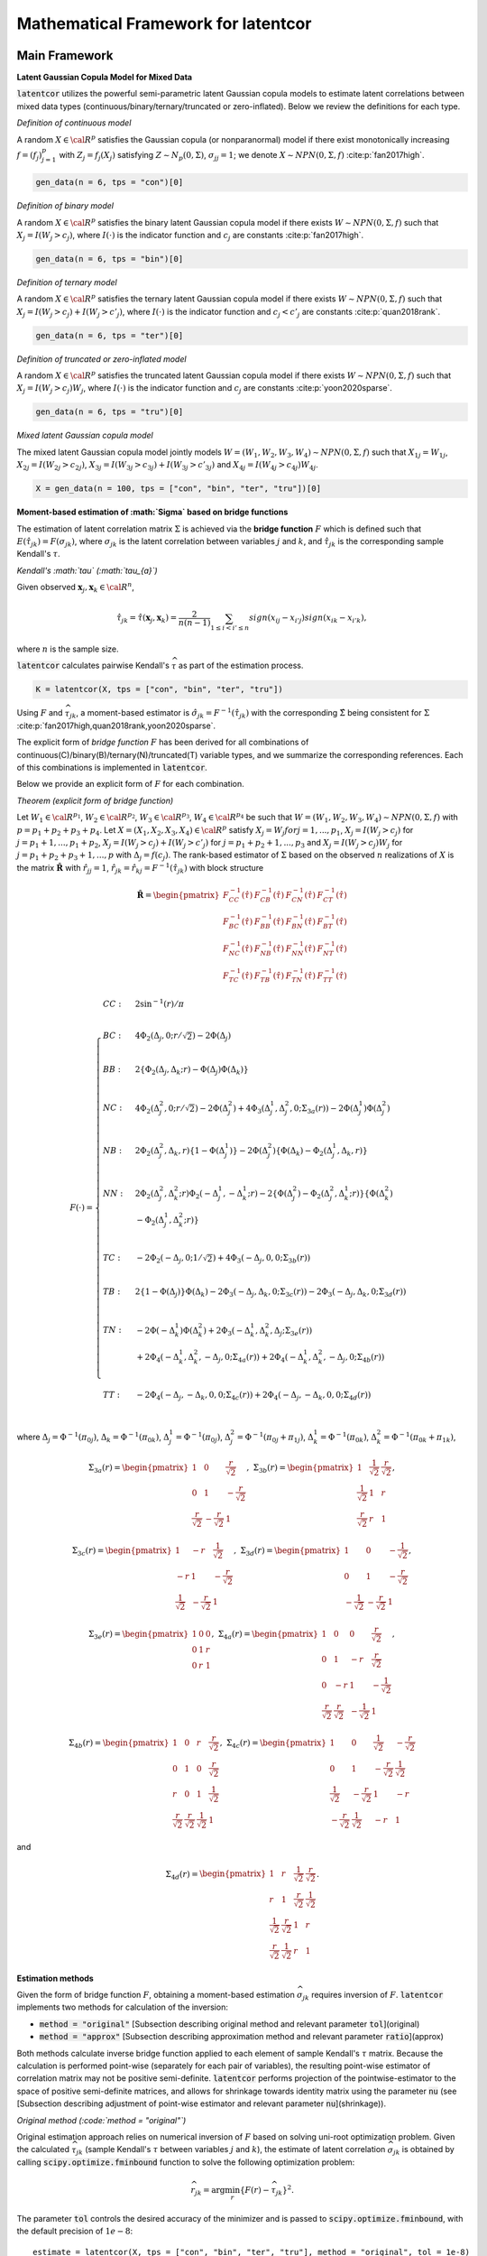 
Mathematical Framework for latentcor
====================================

Main Framework
--------------

**Latent Gaussian Copula Model for Mixed Data**

:code:`latentcor` utilizes the powerful semi-parametric latent Gaussian copula models to estimate latent correlations between mixed data types (continuous/binary/ternary/truncated or zero-inflated). Below we review the definitions for each type.

*Definition of continuous model*

A random :math:`X\in\cal{R}^{p}` satisfies the Gaussian copula (or nonparanormal) model if there exist monotonically increasing :math:`f=(f_{j})_{j=1}^{p}` with :math:`Z_{j}=f_{j}(X_{j})` satisfying :math:`Z\sim N_{p}(0, \Sigma)`, :math:`\sigma_{jj}=1`; we denote :math:`X\sim NPN(0, \Sigma, f)` :cite:p:`fan2017high`.

.. code::

    gen_data(n = 6, tps = "con")[0]


*Definition of binary model*

A random :math:`X\in\cal{R}^{p}` satisfies the binary latent Gaussian copula model if there exists :math:`W\sim NPN(0, \Sigma, f)` such that :math:`X_{j}=I(W_{j}>c_{j})`, where :math:`I(\cdot)` is the indicator function and :math:`c_{j}` are constants :cite:p:`fan2017high`.

.. code::

    gen_data(n = 6, tps = "bin")[0]


*Definition of ternary model*

A random :math:`X\in\cal{R}^{p}` satisfies the ternary latent Gaussian copula model if there exists :math:`W\sim NPN(0, \Sigma, f)` such that :math:`X_{j}=I(W_{j}>c_{j})+I(W_{j}>c'_{j})`, where :math:`I(\cdot)` is the indicator function and :math:`c_{j}<c'_{j}` are constants :cite:p:`quan2018rank`.

.. code::

    gen_data(n = 6, tps = "ter")[0]

*Definition of truncated or zero-inflated model*

A random :math:`X\in\cal{R}^{p}` satisfies the truncated latent Gaussian copula model if there exists :math:`W\sim NPN(0, \Sigma, f)` such that :math:`X_{j}=I(W_{j}>c_{j})W_{j}`, where :math:`I(\cdot)` is the indicator function and :math:`c_{j}` are constants :cite:p:`yoon2020sparse`.

.. code::

    gen_data(n = 6, tps = "tru")[0]

*Mixed latent Gaussian copula model*

The mixed latent Gaussian copula model jointly models :math:`W=(W_{1}, W_{2}, W_{3}, W_{4})\sim NPN(0, \Sigma, f)` such that :math:`X_{1j}=W_{1j}`, :math:`X_{2j}=I(W_{2j}>c_{2j})`, :math:`X_{3j}=I(W_{3j}>c_{3j})+I(W_{3j}>c'_{3j})` and :math:`X_{4j}=I(W_{4j}>c_{4j})W_{4j}`.

.. code::

    X = gen_data(n = 100, tps = ["con", "bin", "ter", "tru"])[0]


**Moment-based estimation of :math:`\Sigma` based on bridge functions**

The estimation of latent correlation matrix :math:`\Sigma` is achieved via the **bridge function** :math:`F$` which is defined such that :math:`E(\hat{\tau}_{jk})=F(\sigma_{jk})`, where :math:`\sigma_{jk}` is the latent correlation between variables :math:`j` and :math:`k`, and :math:`\hat{\tau}_{jk}` is the corresponding sample Kendall's :math:`\tau`. 


*Kendall's :math:`\tau` (:math:`\tau_{a}`)*

Given observed :math:`\mathbf{x}_{j}, \mathbf{x}_{k}\in\cal{R}^{n}`,

.. math::

    \hat{\tau}_{jk}=\hat{\tau}(\mathbf{x}_{j}, \mathbf{x}_{k})=\frac{2}{n(n-1)}\sum_{1\le i<i'\le n}sign(x_{ij}-x_{i'j})sign(x_{ik}-x_{i'k}),

where :math:`n` is the sample size.

:code:`latentcor` calculates pairwise Kendall's :math:`\widehat \tau` as part of the estimation process.

.. code::

    K = latentcor(X, tps = ["con", "bin", "ter", "tru"])

Using :math:`F` and :math:`\widehat \tau_{jk}`, a moment-based estimator is :math:`\hat{\sigma}_{jk}=F^{-1}(\hat{\tau}_{jk})` with the corresponding :math:`\hat{\Sigma}` being consistent for :math:`\Sigma` :cite:p:`fan2017high,quan2018rank,yoon2020sparse`. 


The explicit form of *bridge function* :math:`F` has been derived for all combinations of continuous(C)/binary(B)/ternary(N)/truncated(T) variable types, and we summarize the corresponding references. Each of this combinations is implemented in :code:`latentcor`.


Below we provide an explicit form of :math:`F` for each combination.

*Theorem (explicit form of bridge function)*

Let :math:`W_{1}\in\cal{R}^{p_{1}}`, :math:`W_{2}\in\cal{R}^{p_{2}}`, :math:`W_{3}\in\cal{R}^{p_{3}}`, :math:`W_{4}\in\cal{R}^{p_{4}}` be such that :math:`W=(W_{1}, W_{2}, W_{3}, W_{4})\sim NPN(0, \Sigma, f)` with :math:`p=p_{1}+p_{2}+p_{3}+p_{4}`. Let :math:`X=(X_{1}, X_{2}, X_{3}, X_{4})\in\cal{R}^{p}` satisfy :math:`X_{j}=W_{j}$ for $j=1,...,p_{1}`, :math:`X_{j}=I(W_{j}>c_{j})` for :math:`j=p_{1}+1, ..., p_{1}+p_{2}`, :math:`X_{j}=I(W_{j}>c_{j})+I(W_{j}>c'_{j})` for :math:`j=p_{1}+p_{2}+1, ..., p_{3}` and :math:`X_{j}=I(W_{j}>c_{j})W_{j}` for :math:`j=p_{1}+p_{2}+p_{3}+1, ..., p` with :math:`\Delta_{j}=f(c_{j})`. The rank-based estimator of :math:`\Sigma` based on the observed :math:`n` realizations of :math:`X` is the matrix :math:`\mathbf{\hat{R}}` with :math:`\hat{r}_{jj}=1`, :math:`\hat{r}_{jk}=\hat{r}_{kj}=F^{-1}(\hat{\tau}_{jk})` with block structure

.. math::

    \mathbf{\hat{R}}=\begin{pmatrix}
    F_{CC}^{-1}(\hat{\tau}) & F_{CB}^{-1}(\hat{\tau}) & F_{CN}^{-1}(\hat{\tau}) & F_{CT}^{-1}(\hat{\tau})\\
    F_{BC}^{-1}(\hat{\tau}) & F_{BB}^{-1}(\hat{\tau}) & F_{BN}^{-1}(\hat{\tau}) & F_{BT}^{-1}(\hat{\tau})\\
    F_{NC}^{-1}(\hat{\tau}) & F_{NB}^{-1}(\hat{\tau}) & F_{NN}^{-1}(\hat{\tau}) & F_{NT}^{-1}(\hat{\tau})\\
    F_{TC}^{-1}(\hat{\tau}) & F_{TB}^{-1}(\hat{\tau}) & F_{TN}^{-1}(\hat{\tau}) & F_{TT}^{-1}(\hat{\tau})
    \end{pmatrix}

.. math::
    
    F(\cdot)=\begin{cases}
    CC: & 2\sin^{-1}(r)/\pi \\
    \\
    BC: & 4\Phi_{2}(\Delta_{j},0;r/\sqrt{2})-2\Phi(\Delta_{j}) \\
    \\
    BB: & 2\{\Phi_{2}(\Delta_{j},\Delta_{k};r)-\Phi(\Delta_{j})\Phi(\Delta_{k})\}  \\
    \\
    NC: & 4\Phi_{2}(\Delta_{j}^{2},0;r/\sqrt{2})-2\Phi(\Delta_{j}^{2})+4\Phi_{3}(\Delta_{j}^{1},\Delta_{j}^{2},0;\Sigma_{3a}(r))-2\Phi(\Delta_{j}^{1})\Phi(\Delta_{j}^{2})\\
    \\
    NB: & 2\Phi_{2}(\Delta_{j}^{2},\Delta_{k},r)\{1-\Phi(\Delta_{j}^{1})\}-2\Phi(\Delta_{j}^{2})\{\Phi(\Delta_{k})-\Phi_{2}(\Delta_{j}^{1},\Delta_{k},r)\} \\
    \\
    NN: & 2\Phi_{2}(\Delta_{j}^{2},\Delta_{k}^{2};r)\Phi_{2}(-\Delta_{j}^{1},-\Delta_{k}^{1};r)-2\{\Phi(\Delta_{j}^{2})-\Phi_{2}(\Delta_{j}^{2},\Delta_{k}^{1};r)\}\{\Phi(\Delta_{k}^{2})\\
    & -\Phi_{2}(\Delta_{j}^{1},\Delta_{k}^{2};r)\} \\
    \\
    TC: & -2\Phi_{2}(-\Delta_{j},0;1/\sqrt{2})+4\Phi_{3}(-\Delta_{j},0,0;\Sigma_{3b}(r)) \\
    \\
    TB: & 2\{1-\Phi(\Delta_{j})\}\Phi(\Delta_{k})-2\Phi_{3}(-\Delta_{j},\Delta_{k},0;\Sigma_{3c}(r))-2\Phi_{3}(-\Delta_{j},\Delta_{k},0;\Sigma_{3d}(r))  \\
    \\
    TN: & -2\Phi(-\Delta_{k}^{1})\Phi(\Delta_{k}^{2}) + 2\Phi_{3}(-\Delta_{k}^{1},\Delta_{k}^{2},\Delta_{j};\Sigma_{3e}(r)) \\
    & +2\Phi_{4}(-\Delta_{k}^{1},\Delta_{k}^{2},-\Delta_{j},0;\Sigma_{4a}(r))+2\Phi_{4}(-\Delta_{k}^{1},\Delta_{k}^{2},-\Delta_{j},0;\Sigma_{4b}(r)) \\
    \\
    TT: & -2\Phi_{4}(-\Delta_{j},-\Delta_{k},0,0;\Sigma_{4c}(r))+2\Phi_{4}(-\Delta_{j},-\Delta_{k},0,0;\Sigma_{4d}(r)) \\
    \end{cases}


where :math:`\Delta_{j}=\Phi^{-1}(\pi_{0j})`, :math:`\Delta_{k}=\Phi^{-1}(\pi_{0k})`, :math:`\Delta_{j}^{1}=\Phi^{-1}(\pi_{0j})`, :math:`\Delta_{j}^{2}=\Phi^{-1}(\pi_{0j}+\pi_{1j})`, :math:`\Delta_{k}^{1}=\Phi^{-1}(\pi_{0k})`, :math:`\Delta_{k}^{2}=\Phi^{-1}(\pi_{0k}+\pi_{1k})`,

.. math::

    \Sigma_{3a}(r)=
    \begin{pmatrix}
    1 & 0 & \frac{r}{\sqrt{2}} \\
    0 & 1 & -\frac{r}{\sqrt{2}} \\
    \frac{r}{\sqrt{2}} & -\frac{r}{\sqrt{2}} & 1
    \end{pmatrix}, \;\;\;
    \Sigma_{3b}(r)=
    \begin{pmatrix}
    1 & \frac{1}{\sqrt{2}} & \frac{r}{\sqrt{2}}\\
    \frac{1}{\sqrt{2}} & 1 & r \\
    \frac{r}{\sqrt{2}} & r & 1
    \end{pmatrix},

.. math::

    \Sigma_{3c}(r)=
    \begin{pmatrix}
    1 & -r & \frac{1}{\sqrt{2}} \\
    -r & 1 & -\frac{r}{\sqrt{2}} \\
    \frac{1}{\sqrt{2}} & -\frac{r}{\sqrt{2}} & 1
    \end{pmatrix}, \;\;\;
    \Sigma_{3d}(r)=
    \begin{pmatrix}
    1 & 0 & -\frac{1}{\sqrt{2}} \\
    0 & 1 & -\frac{r}{\sqrt{2}} \\
    -\frac{1}{\sqrt{2}} & -\frac{r}{\sqrt{2}} & 1
    \end{pmatrix},

.. math::

    \Sigma_{3e}(r)=
    \begin{pmatrix}
    1 & 0 & 0 \\
    0 & 1 & r \\
    0 & r & 1
    \end{pmatrix},  \;\;\;
    \Sigma_{4a}(r)=
    \begin{pmatrix}
    1 & 0 & 0 & \frac{r}{\sqrt{2}} \\
    0 & 1 & -r & \frac{r}{\sqrt{2}} \\
    0 & -r & 1 & -\frac{1}{\sqrt{2}} \\
    \frac{r}{\sqrt{2}} & \frac{r}{\sqrt{2}} & -\frac{1}{\sqrt{2}} & 1
    \end{pmatrix},

.. math::

    \Sigma_{4b}(r)=
    \begin{pmatrix}
    1 & 0 & r & \frac{r}{\sqrt{2}} \\
    0 & 1 & 0 & \frac{r}{\sqrt{2}} \\
    r & 0 & 1 & \frac{1}{\sqrt{2}} \\
    \frac{r}{\sqrt{2}} & \frac{r}{\sqrt{2}} & \frac{1}{\sqrt{2}} & 1
    \end{pmatrix}, \;\;\;
    \Sigma_{4c}(r)=
    \begin{pmatrix}
    1 & 0 & \frac{1}{\sqrt{2}} & -\frac{r}{\sqrt{2}} \\
    0 & 1 & -\frac{r}{\sqrt{2}} & \frac{1}{\sqrt{2}} \\
    \frac{1}{\sqrt{2}} & -\frac{r}{\sqrt{2}} & 1 & -r \\
    -\frac{r}{\sqrt{2}} & \frac{1}{\sqrt{2}} & -r & 1
    \end{pmatrix}

and

.. math::

    \Sigma_{4d}(r)=
    \begin{pmatrix}
    1 & r & \frac{1}{\sqrt{2}} & \frac{r}{\sqrt{2}} \\
    r & 1 & \frac{r}{\sqrt{2}} & \frac{1}{\sqrt{2}} \\
    \frac{1}{\sqrt{2}} & \frac{r}{\sqrt{2}} & 1 & r \\
    \frac{r}{\sqrt{2}} & \frac{1}{\sqrt{2}} & r & 1
    \end{pmatrix}.


**Estimation methods**

Given the form of bridge function :math:`F`, obtaining a moment-based estimation :math:`\widehat \sigma_{jk}` requires inversion of :math:`F`. :code:`latentcor` implements two methods for calculation of the inversion:

* :code:`method = "original"` [Subsection describing original method and relevant parameter :code:`tol`](original)
* :code:`method = "approx"` [Subsection describing approximation method and relevant parameter :code:`ratio`](approx)
  
Both methods calculate inverse bridge function applied to each element of sample Kendall's :math:`\tau` matrix. Because the calculation is performed point-wise (separately for each pair of variables), the resulting point-wise estimator of correlation matrix may not be positive semi-definite. :code:`latentcor` performs projection of the pointwise-estimator to the space of positive semi-definite matrices, and allows for shrinkage towards identity matrix using the parameter :code:`nu` (see [Subsection describing adjustment of point-wise estimator and relevant parameter :code:`nu`](shrinkage)).

*Original method (:code:`method = "original"`)*

Original estimation approach relies on numerical inversion of :math:`F` based on solving uni-root optimization problem. Given the calculated :math:`\widehat \tau_{jk}` (sample Kendall's :math:`\tau` between variables :math:`j` and :math:`k`), the estimate of latent correlation :math:`\widehat \sigma_{jk}` is obtained by calling :code:`scipy.optimize.fminbound` function to solve the following optimization problem:

.. math::

    \widehat r_{jk} = \arg\min_{r} \{F(r) - \widehat \tau_{jk}\}^2.

The parameter :code:`tol` controls the desired accuracy of the minimizer and is passed to :code:`scipy.optimize.fminbound`, with the default precision of :math:`1e-8`::

    estimate = latentcor(X, tps = ["con", "bin", "ter", "tru"], method = "original", tol = 1e-8)

*Algorithm for Original method*

*Input*: :math:`F(r)=F(r, \mathbf{\Delta})` - bridge function based on the type of variables :math:`j`, :math:`k`

* *Step 1*. Calculate :math:`\hat{\tau}_{jk}` using :math:`(1)`.

.. code::
   
      estimate[3]
   
* *Step 2*. For binary/truncated variable :math:`j`, set :math:`\hat{\mathbf{\Delta}}_{j}=\hat{\Delta}_{j}=\Phi^{-1}(\pi_{0j})` with :math:`\pi_{0j}=\sum_{i=1}^{n}\frac{I(x_{ij}=0)}{n}`. For ternary variable :math:`j`, set :math:`\hat{\mathbf{\Delta}}_{j}=(\hat{\Delta}_{j}^{1}, \hat{\Delta}_{j}^{2})` where :math:`\hat{\Delta}_{j}^{1}=\Phi^{-1}(\pi_{0j})` and :math:`\hat{\Delta}_{j}^{2}=\Phi^{-1}(\pi_{0j}+\pi_{1j})` with :math:`\pi_{0j}=\sum_{i=1}^{n}\frac{I(x_{ij}=0)}{n}` and :math:`\pi_{1j}=\sum_{i=1}^{n}\frac{I(x_{ij}=1)}{n}`.

.. code::
   
      estimate[4]
   
* *Step 3* Compute :math:`F^{-1}(\hat{\tau}_{jk})` as :math:`\hat{r}_{jk}=argmin\{F(r)-\hat{\tau}_{jk}\}^{2}` solved via :code:`scipy.optimize.fminbound` function with accuracy :code:`tol`.

.. code::

      estimate[1]


*Approximation method (:code:`method = "approx"`)*

A faster approximation method is based on multi-linear interpolation of pre-computed inverse bridge function on a fixed grid of points [@yoon2021fast]. This is possible as the inverse bridge function is an analytic function of at most :math:`5` parameters:

* Kendall's :math:`\tau`
* Proportion of zeros in the :math:`1st` variable 
* (Possibly) proportion of zeros and ones in the :math:`1st` variable
* (Possibly) proportion of zeros in the :math:`2nd` variable
* (Possibly) proportion of zeros and ones in the :math:`2nd` variable


In short, d-dimensional multi-linear interpolation uses a weighted average of :math:`2^{d}` neighbors to approximate the function values at the points within the d-dimensional cube of the neighbors, and to perform interpolation, :code:`latentcor` takes advantage of the *Python* package :code:`scipy.interpolate.RegularGridInterpolator`. This approximation method has been first described in [@yoon2021fast] for continuous/binary/truncated cases. In :code:`latentcor`, we additionally implement ternary case, and optimize the choice of grid as well as interpolation boundary for faster computations with smaller memory footprint.

.. code::

    estimate = latentcor(X, tps = ["con", "bin", "ter", "tru"], method = "approx")

*Algorithm for Approximation method*

*Input*: Let :math:`\check{g}=h(g)`, pre-computed values :math:`F^{-1}(h^{-1}(\check{g}))` on a fixed grid :math:`\check{g}\in\check{\cal{G}}` based on the type of variables :math:`j` and :math:`k`. For binary/continuous case, :math:`\check{g}=(\check{\tau}_{jk}, \check{\Delta}_{j})`; for binary/binary case, :math:`\check{g}=(\check{\tau}_{jk}, \check{\Delta}_{j}, \check{\Delta}_{k})`; for truncated/continuous case, :math:`\check{g}=(\check{\tau}_{jk}, \check{\Delta}_{j})`; for truncated/truncated case, :math:`\check{g}=(\check{\tau}_{jk}, \check{\Delta}_{j}, \check{\Delta}_{k})`; for ternary/continuous case, :math:`\check{g}=(\check{\tau}_{jk}, \check{\Delta}_{j}^{1}, \check{\Delta}_{j}^{2})`; for ternary/binary case, :math:`\check{g}=(\check{\tau}_{jk}, \check{\Delta}_{j}^{1}, \check{\Delta}_{j}^{2}, \check{\Delta}_{k})`; for ternary/truncated case, :math:`\check{g}=(\check{\tau}_{jk}, \check{\Delta}_{j}^{1}, \check{\Delta}_{j}^{2}, \check{\Delta}_{k})`; for ternay/ternary case, :math:`\check{g}=(\check{\tau}_{jk}, \check{\Delta}_{j}^{1}, \check{\Delta}_{j}^{2}, \check{\Delta}_{k}^{1}, \check{\Delta}_{k}^{2})`.

* *Step 1* and *Step 2* same as Original method.
  
* *Step 3*. If :math:`|\hat{\tau}_{jk}|\le \mbox{ratio}\times \bar{\tau}_{jk}(\cdot)`, apply interpolation; otherwise apply Original method.

To avoid interpolation in areas with high approximation errors close to the boundary, we use hybrid scheme in *Step 3*. The parameter :code:`ratio` controls the size of the region where the interpolation is performed (:code:`ratio = 0` means no interpolation, :code:`ratio = 1` means interpolation is always performed). For the derivation of approximate bound for BC, BB, TC, TB, TT cases see @yoon2021fast. The derivation of approximate bound for NC, NB, NN, NT case is in the Appendix.

.. math::

    \bar{\tau}_{jk}(\cdot)=
    \begin{cases}
    2\pi_{0j}(1-\pi_{0j})  &   for \; BC \; case\\
    2\min(\pi_{0j},\pi_{0k})\{1-\max(\pi_{0j}, \pi_{0k})\}  &   for \; BB \; case\\
    2\{\pi_{0j}(1-\pi_{0j})+\pi_{1j}(1-\pi_{0j}-\pi_{1j})\}  &   for \; NC \; case\\
    2\min(\pi_{0j}(1-\pi_{0j})+\pi_{1j}(1-\pi_{0j}-\pi_{1j}),\pi_{0k}(1-\pi_{0k}))  &   for \; NB \; case\\
    2\min(\pi_{0j}(1-\pi_{0j})+\pi_{1j}(1-\pi_{0j}-\pi_{1j}), \\
    \;\;\;\;\;\;\;\;\;\;\pi_{0k}(1-\pi_{0k})+\pi_{1k}(1-\pi_{0k}-\pi_{1k}))  &   for \; NN \; case\\
    1-(\pi_{0j})^{2}  &   for \; TC \; case\\
    2\max(\pi_{0k},1-\pi_{0k})\{1-\max(\pi_{0k},1-\pi_{0k},\pi_{0j})\}  &   for \; TB \; case\\
    1-\{\max(\pi_{0j},\pi_{0k},\pi_{1k},1-\pi_{0k}-\pi_{1k})\}^{2}  &   for \; TN \; case\\
    1-\{\max(\pi_{0j},\pi_{0k})\}^{2}  &   for \; TT \; case\\
    \end{cases}

By default, :code:`latentcor` uses :code:`ratio = 0.9` as this value was recommended in @yoon2021fast having a good balance of accuracy and computational speed. This value, however, can be modified by the user

.. code::

    latentcor(X, tps = ["con", "bin", "ter", "tru"], method = "approx", ratio = 0.99)[0]
    latentcor(X, tps = ["con", "bin", "ter", "tru"], method = "approx", ratio = 0.4)[0]
    latentcor(X, tps = ["con", "bin", "ter", "tru"], method = "original")[0]

The lower is the :code:`ratio`, the closer is the approximation method to original method (with :code:`ratio = 0` being equivalent to :code:`method = "original"`), but also the higher is the cost of computations.

*Rescaled Grid for Interpolation*

Since :math:`|\hat{\tau}|\le \bar{\tau}`, the grid does not need to cover the whole domain :math:`\tau\in[-1, 1]`. To optimize memory associated with storing the grid, we rescale :math:`\tau` as follows:
:math:`\check{\tau}_{jk}=\tau_{jk}/\bar{\tau}_{jk}\in[-1, 1]`, where :math:`\bar{\tau}_{jk}` is as defined above. 

In addition, for ternary variable :math:`j`, it always holds that :math:`\Delta_{j}^{2}>\Delta_{j}^{1}` since :math:`\Delta_{j}^{1}=\Phi^{-1}(\pi_{0j})` and :math:`\Delta_{j}^{2}=\Phi^{-1}(\pi_{0j}+\pi_{1j})`. Thus, the grid should not cover the the area corresponding to :math:`\Delta_{j}^{2}\ge\Delta_{j}^{1}`. We thus rescale as follows: :math:`\check{\Delta}_{j}^{1}=\Delta_{j}^{1}/\Delta_{j}^{2}\in[0, 1]`; :math:`\check{\Delta}_{j}^{2}=\Delta_{j}^{2}\in[0, 1]`.

*Speed Comparison*

To illustrate the speed improvement by :code:`method = "approx"`, we plot the run time scaling behavior of :code:`method = "approx"` and :code:`method = "original"` (setting :code:`tps` for :code:`gen_data` by replicating :code:`["con", "bin", "ter", "tru"]` multiple times) with increasing dimensions :code:`p = [20, 40, 100, 200, 400]` at sample size :code:`n = 100` using simulation data. Figure below summarizes the observed scaling in a log-log plot. For both methods we observe the expected :code:`O(p^2)` scaling behavior with dimension p, i.e., a linear scaling in the log-log plot. However, :code:`method = "approx"` is at least one order of magnitude faster than :code:`method = "original"` independent of the dimension of the problem.

**Adjustment of pointwise-estimator for positive-definiteness**

Since the estimation is performed point-wise, the resulting matrix of estimated latent correlations is not guaranteed to be positive semi-definite. For example, this could be expected when the sample size is small (and so the estimation error for each pairwise correlation is larger).

.. code::

    X = gen_data(n = 6, tps = ["con", "bin", "ter", "tru"])[0]
    out = latentcor(X, tps = ["con", "bin", "ter", "tru"])[1]

:code:`latentcor` automatically corrects the pointwise estimator to be positive definite by making two adjustments. First, if :code:`Rpointwise` has smallest eigenvalue less than zero, the :code:`latentcor` projects this matrix to the nearest positive semi-definite matrix. The user is notified of this adjustment through the message (supressed in previous code chunk), e.g.

.. code::

    out = latentcor(X, tps = ["con", "bin", "ter", "tru"])[1]

Second, :code:`latentcor` shrinks the adjusted matrix of correlations towards identity matrix using the parameter :code:`\nu` with default value of 0.001 (:code:`nu = 0.001`), so that the resulting :code:`latentcor[0]` is strictly positive definite with the minimal eigenvalue being greater or equal to :code:`\nu`. That is

.. math::

    R = (1 - \nu) \widetilde R + \nu I,

where :code:`\widetilde R` is the nearest positive semi-definite matrix to :code:`Rpointwise`.

.. code::

    out = latentcor(X, tps = ["con", "bin", "ter", "tru"], nu = 0.001)[1]

As a result, :code:`R` and :code:`Rpointwise` could be quite different when sample size :code:`n` is small. When :code:`n` is large and :code:`p` is moderate, the difference is typically driven by parameter :code:`nu`.

.. code::

    X = gen_data(n = 100, tps = ["con", "bin", "ter", "tru"])[0]
    out = latentcor(X, tps = ["con", "bin", "ter", "tru"], nu = 0.001)
    out[1]
    out[0]

Appendix
--------

*Derivation of bridge function :math:`F` for ternary/truncated case*

Without loss of generality, let :math:`j=1` and :math:`k=2`. By the definition of Kendall's :math:`\tau`,

.. math::

    \tau_{12}=E(\hat{\tau}_{12})=E[\frac{2}{n(n-1)}\sum_{1\leq i\leq i' \leq n} sign\{(X_{i1}-X_{i'1})(X_{i2}-X_{i'2})\}].

Since :math:`X_{1}` is ternary,

.. math::

    \begin{align}
    &sign(X_{1}-X_{1}') \nonumber\\ =&[I(U_{1}>C_{11},U_{1}'\leq C_{11})+I(U_{1}>C_{12},U_{1}'\leq C_{12})-I(U_{1}>C_{12},U_{1}'\leq C_{11})] \nonumber\\
    &-[I(U_{1}\leq C_{11}, U_{1}'>C_{11})+I(U_{1}\leq C_{12}, U_{1}'>C_{12})-I(U_{1}\leq C_{11}, U_{1}'>C_{12})] \nonumber\\
    =&[I(U_{1}>C_{11})-I(U_{1}>C_{11},U_{1}'>C_{11})+I(U_{1}>C_{12})-I(U_{1}>C_{12},U_{1}'>C_{12}) \nonumber\\
    &-I(U_{1}>C_{12})+I(U_{1}>C_{12},U_{1}'>C_{11})] \nonumber\\
    &-[I(U_{1}'>C_{11})-I(U_{1}>C_{11},U_{1}'>C_{11})+I(U_{1}'>C_{12})-I(U_{1}>C_{12},U_{1}'>C_{12}) \nonumber\\
    &-I(U_{1}'>C_{12})+I(U_{1}>C_{11},U_{1}'>C_{12})] \nonumber\\
    =&I(U_{1}>C_{11})+I(U_{1}>C_{12},U_{1}'>C_{11})-I(U_{1}'>C_{11})-I(U_{1}>C_{11},U_{1}'>C_{12}) \nonumber\\
    =&I(U_{1}>C_{11},U_{1}'\leq C_{12})-I(U_{1}'>C_{11},U_{1}\leq C_{12}).
    \end{align}

Since :math:`X_{2}` is truncated, :math:`C_{1}>0` and

.. math::

    \begin{align}
    sign(X_{2}-X_{2}')=&-I(X_{2}=0,X_{2}'>0)+I(X_{2}>0,X_{2}'=0) \nonumber\\
    &+I(X_{2}>0,X_{2}'>0)sign(X_{2}-X_{2}') \nonumber\\
    =&-I(X_{2}=0)+I(X_{2}'=0)+I(X_{2}>0,X_{2}'>0)sign(X_{2}-X_{2}').
    \end{align}

Since :math:`f` is monotonically increasing, :math:`sign(X_{2}-X_{2}')=sign(Z_{2}-Z_{2}')`,

.. math::

    \begin{align}
    \tau_{12}=&E[I(U_{1}>C_{11},U_{1}'\leq C_{12}) sign(X_{2}-X_{2}')] \nonumber\\ &-E[I(U_{1}'>C_{11},U_{1}\leq C_{12}) sign(X_{2}-X_{2}')] \nonumber\\
    =&-E[I(U_{1}>C_{11},U_{1}'\leq C_{12}) I(X_{2}=0)] \nonumber\\
    &+E[I(U_{1}>C_{11},U_{1}'\leq C_{12}) I(X_{2}'=0)] \nonumber\\
    &+E[I(U_{1}>C_{11},U_{1}'\leq C_{12})I(X_{2}>0,X_{2}'>0)sign(Z_{2}-Z_{2}')] \nonumber\\
    &+E[I(U_{1}'>C_{11},U_{1}\leq C_{12}) I(X_{2}=0)] \nonumber\\
    &-E[I(U_{1}'>C_{11},U_{1}\leq C_{12}) I(X_{2}'=0)] \nonumber\\
    &-E[I(U_{1}'>C_{11},U_{1}\leq C_{12})I(X_{2}>0,X_{2}'>0)sign(Z_{2}-Z_{2}')]  \nonumber\\
    =&-2E[I(U_{1}>C_{11},U_{1}'\leq C_{12}) I(X_{2}=0)] \nonumber\\
    &+2E[I(U_{1}>C_{11},U_{1}'\leq C_{12}) I(X_{2}'=0)] \nonumber\\
    &+E[I(U_{1}>C_{11},U_{1}'\leq C_{12})I(X_{2}>0,X_{2}'>0)sign(Z_{2}-Z_{2}')] \nonumber\\
    &-E[I(U_{1}'>C_{11},U_{1}\leq C_{12})I(X_{2}>0,X_{2}'>0)sign(Z_{2}-Z_{2}')].
    \end{align}

From the definition of :math:`U`, let :math:`Z_{j}=f_{j}(U_{j})` and :math:`\Delta_{j}=f_{j}(C_{j})` for :math:`j=1,2`. Using :math:`sign(x)=2I(x>0)-1`, we obtain

.. math::

    \begin{align}
    \tau_{12}=&-2E[I(Z_{1}>\Delta_{11},Z_{1}'\leq \Delta_{12},Z_{2}\leq \Delta_{2})]+2E[I(Z_{1}>\Delta_{11},Z_{1}'\leq \Delta_{12},Z_{2}'\leq \Delta_{2})] \nonumber\\
    &+2E[I(Z_{1}>\Delta_{11},Z_{1}'\leq \Delta_{12})I(Z_{2}>\Delta_{2},Z_{2}'>\Delta_{2},Z_{2}-Z_{2}'>0)] \nonumber\\
    &-2E[I(Z_{1}'>\Delta_{11},Z_{1}\leq \Delta_{12})I(Z_{2}>\Delta_{2},Z_{2}'>\Delta_{2},Z_{2}-Z_{2}'>0)] \nonumber\\
    =&-2E[I(Z_{1}>\Delta_{11},Z_{1}'\leq \Delta_{12}, Z_{2}\leq \Delta_{2})]+2E[I(Z_{1}>\Delta_{11},Z_{1}'\leq \Delta_{12}, Z_{2}'\leq \Delta_{2})] \nonumber\\
    &+2E[I(Z_{1}>\Delta_{11},Z_{1}'\leq\Delta_{12},Z_{2}'>\Delta_{2},Z_{2}>Z_{2}')] \nonumber\\
    &-2E[I(Z_{1}'>\Delta_{11},Z_{1}\leq\Delta_{12},Z_{2}'>\Delta_{2},Z_{2}>Z_{2}')].
    \end{align}

Since :math:`\{\frac{Z_{2}'-Z_{2}}{\sqrt{2}}, -Z{1}\}`, :math:`\{\frac{Z_{2}'-Z_{2}}{\sqrt{2}}, Z{1}'\}` and :math:`\{\frac{Z_{2}'-Z_{2}}{\sqrt{2}}, -Z{2}'\}` are standard bivariate normally distributed variables with correlation :math:`-\frac{1}{\sqrt{2}}$, $r/\sqrt{2}` and :math:`-\frac{r}{\sqrt{2}}`, respectively, by the definition of :math:`\Phi_3(\cdot,\cdot, \cdot;\cdot)` and :math:`\Phi_4(\cdot,\cdot, \cdot,\cdot;\cdot)` we have

.. math::

    \begin{align}
    F_{NT}(r;\Delta_{j}^{1},\Delta_{j}^{2},\Delta_{k})= & -2\Phi_{3}\left\{-\Delta_{j}^{1},\Delta_{j}^{2},\Delta_{k};\begin{pmatrix}
    1 & 0 & -r \\
    0 & 1 & 0 \\
    -r & 0 & 1
    \end{pmatrix} \right\} \nonumber\\
    &+2\Phi_{3}\left\{-\Delta_{j}^{1},\Delta_{j}^{2},\Delta_{k};\begin{pmatrix}
    1 & 0 & 0 \\
    0 & 1 & r \\
    0 & r & 1
    \end{pmatrix}\right\}\nonumber \\
    & +2\Phi_{4}\left\{-\Delta_{j}^{1},\Delta_{j}^{2},-\Delta_{k},0;\begin{pmatrix}
    1 & 0 & 0 & \frac{r}{\sqrt{2}} \\
    0 & 1 & -r & \frac{r}{\sqrt{2}} \\
    0 & -r & 1 & -\frac{1}{\sqrt{2}} \\
    \frac{r}{\sqrt{2}} & \frac{r}{\sqrt{2}} & -\frac{1}{\sqrt{2}} & 1
    \end{pmatrix}\right\} \nonumber\\
    &-2\Phi_{4}\left\{-\Delta_{j}^{1},\Delta_{j}^{2},-\Delta_{k},0;\begin{pmatrix}
    1 & 0 & r & -\frac{r}{\sqrt{2}} \\
    0 & 1 & 0 & -\frac{r}{\sqrt{2}} \\
    r & 0 & 1 & -\frac{1}{\sqrt{2}} \\
    -\frac{r}{\sqrt{2}} & -\frac{r}{\sqrt{2}} & -\frac{1}{\sqrt{2}} & 1
    \end{pmatrix}\right\}.
    \end{align}

Using the facts that

.. math::

    \begin{align}
    &\Phi_{4}\left\{-\Delta_{j}^{1},\Delta_{j}^{2},-\Delta_{k},0;\begin{pmatrix}
    1 & 0 & r & -\frac{r}{\sqrt{2}} \\
    0 & 1 & 0 & -\frac{r}{\sqrt{2}} \\
    r & 0 & 1 & -\frac{1}{\sqrt{2}} \\
    -\frac{r}{\sqrt{2}} & -\frac{r}{\sqrt{2}} & -\frac{1}{\sqrt{2}} & 1
    \end{pmatrix}\right\} \nonumber\\ &+\Phi_{4}\left\{-\Delta_{j}^{1},\Delta_{j}^{2},-\Delta_{k},0;\begin{pmatrix}
    1 & 0 & r & \frac{r}{\sqrt{2}} \\
    0 & 1 & 0 & \frac{r}{\sqrt{2}} \\
    r & 0 & 1 & \frac{1}{\sqrt{2}} \\
    \frac{r}{\sqrt{2}} & \frac{r}{\sqrt{2}} & \frac{1}{\sqrt{2}} & 1
    \end{pmatrix}\right\} \nonumber\\
    =&\Phi_{3}\left\{-\Delta_{j}^{1},\Delta_{j}^{2},-\Delta_{k};\begin{pmatrix}
    1 & 0 & 0 \\
    0 & 1 & r \\
    0 & r & 1
    \end{pmatrix}\right\}
    \end{align}

and

.. math::

    \begin{align}
    &\Phi_{3}\left\{-\Delta_{j}^{1},\Delta_{j}^{2},-\Delta_{k};\begin{pmatrix}
    1 & 0 & 0 \\
    0 & 1 & r \\
    0 & r & 1
    \end{pmatrix}\right\}+\Phi_{3}\left\{-\Delta_{j}^{1},\Delta_{j}^{2},\Delta_{k};\begin{pmatrix}
    1 & 0 & -r \\
    0 & 1 & 0 \\
    -r & 0 & 1
    \end{pmatrix} \right\} \nonumber\\
    =&\Phi_{2}(-\Delta_{j}^{1},\Delta_{j}^{2};0)
    =\Phi(-\Delta_{j}^{1})\Phi(\Delta_{j}^{2}).
    \end{align}

So that,

.. math::

    \begin{align}
    F_{NT}(r;\Delta_{j}^{1},\Delta_{j}^{2},\Delta_{k})= & -2\Phi(-\Delta_{j}^{1})\Phi(\Delta_{j}^{2}) \nonumber\\
    &+2\Phi_{3}\left\{-\Delta_{j}^{1},\Delta_{j}^{2},\Delta_{k};\begin{pmatrix}
    1 & 0 & 0 \\
    0 & 1 & r \\
    0 & r & 1
    \end{pmatrix}\right\}\nonumber \\
    & +2\Phi_{4}\left\{-\Delta_{j}^{1},\Delta_{j}^{2},-\Delta_{k},0;\begin{pmatrix}
    1 & 0 & 0 & \frac{r}{\sqrt{2}} \\
    0 & 1 & -r & \frac{r}{\sqrt{2}} \\
    0 & -r & 1 & -\frac{1}{\sqrt{2}} \\
    \frac{r}{\sqrt{2}} & \frac{r}{\sqrt{2}} & -\frac{1}{\sqrt{2}} & 1
    \end{pmatrix}\right\} \nonumber\\
    &+2\Phi_{4}\left\{-\Delta_{j}^{1},\Delta_{j}^{2},-\Delta_{k},0;\begin{pmatrix}
    1 & 0 & r & \frac{r}{\sqrt{2}} \\
    0 & 1 & 0 & \frac{r}{\sqrt{2}} \\
    r & 0 & 1 & \frac{1}{\sqrt{2}} \\
    \frac{r}{\sqrt{2}} & \frac{r}{\sqrt{2}} & \frac{1}{\sqrt{2}} & 1
    \end{pmatrix}\right\}.
    \end{align}

It is easy to get the bridge function for truncated/ternary case by switching :math:`j` and :math:`k`.

*Derivation of approximate bound for the ternary/continuous case*

Let :math:`n_{0x}=\sum_{i=1}^{n_x}I(x_{i}=0)`, :math:`n_{2x}=\sum_{i=1}^{n_x}I(x_{i}=2)`, :math:`\pi_{0x}=\frac{n_{0x}}{n_{x}}` and :math:`\pi_{2x}=\frac{n_{2x}}{n_{x}}`, then

.. math::

    \begin{align}
    |\tau(\mathbf{x})|\leq & \frac{n_{0x}(n-n_{0x})+n_{2x}(n-n_{0x}-n_{2x})}{\begin{pmatrix} n \\ 2 \end{pmatrix}} \nonumber\\
    = & 2\{\frac{n_{0x}}{n-1}-(\frac{n_{0x}}{n})(\frac{n_{0x}}{n-1})+\frac{n_{2x}}{n-1}-(\frac{n_{2x}}{n})(\frac{n_{0x}}{n-1})-(\frac{n_{2x}}{n})(\frac{n_{2x}}{n-1})\} \nonumber\\
    \approx & 2\{\frac{n_{0x}}{n}-(\frac{n_{0x}}{n})^2+\frac{n_{2x}}{n}-(\frac{n_{2x}}{n})(\frac{n_{0x}}{n})-(\frac{n_{2x}}{n})^2\} \nonumber\\
    = & 2\{\pi_{0x}(1-\pi_{0x})+\pi_{2x}(1-\pi_{0x}-\pi_{2x})\}
    \end{align}

For ternary/binary and ternary/ternary cases, we combine the two individual bounds.


*Derivation of approximate bound for the ternary/truncated case*

Let :math:`\mathbf{x}\in\mathcal{R}^{n}` and :math:`\mathbf{y}\in\mathcal{R}^{n}` be the observed :math:`n` realizations of ternary and truncated variables, respectively. Let :math:`n_{0x}=\sum_{i=0}^{n}I(x_{i}=0)`, :math:`\pi_{0x}=\frac{n_{0x}}{n}`, :math:`n_{1x}=\sum_{i=0}^{n}I(x_{i}=1)`, :math:`\pi_{1x}=\frac{n_{1x}}{n}`, :math:`n_{2x}=\sum_{i=0}^{n}I(x_{i}=2)`, :math:`\pi_{2x}=\frac{n_{2x}}{n}`,
:math:`n_{0y}=\sum_{i=0}^{n}I(y_{i}=0)`, :math:`\pi_{0y}=\frac{n_{0y}}{n}`, :math:`n_{0x0y}=\sum_{i=0}^{n}I(x_{i}=0 \;\& \; y_{i}=0)`, :math:`n_{1x0y}=\sum_{i=0}^{n}I(x_{i}=1 \;\& \; y_{i}=0)` and
:math:`n_{2x0y}=\sum_{i=0}^{n}I(x_{i}=2 \;\& \; y_{i}=0)` then

.. math::

    \begin{align}
    |\tau(\mathbf{x}, \mathbf{y})|\leq &
    \frac{\begin{pmatrix}n \\ 2\end{pmatrix}-\begin{pmatrix}n_{0x} \\ 2\end{pmatrix}-\begin{pmatrix}n_{1x} \\ 2\end{pmatrix}-\begin{pmatrix} n_{2x} \\ 2 \end{pmatrix}-\begin{pmatrix}n_{0y} \\ 2\end{pmatrix}+\begin{pmatrix}n_{0x0y} \\ 2 \end{pmatrix}+\begin{pmatrix}n_{1x0y} \\ 2\end{pmatrix}+\begin{pmatrix}n_{2x0y} \\ 2\end{pmatrix}}{\begin{pmatrix}n \\ 2\end{pmatrix}} \nonumber
    \end{align}

Since :math:`n_{0x0y}\leq\min(n_{0x},n_{0y})`, :math:`n_{1x0y}\leq\min(n_{1x},n_{0y})` and :math:`n_{2x0y}\leq\min(n_{2x},n_{0y})` we obtain

.. math::

    \begin{align}
    |\tau(\mathbf{x}, \mathbf{y})|\leq &
    \frac{\begin{pmatrix}n \\ 2\end{pmatrix}-\begin{pmatrix}n_{0x} \\ 2\end{pmatrix}-\begin{pmatrix}n_{1x} \\ 2\end{pmatrix}-\begin{pmatrix} n_{2x} \\ 2 \end{pmatrix}-\begin{pmatrix}n_{0y} \\ 2\end{pmatrix}}{\begin{pmatrix}n \\ 2\end{pmatrix}} \nonumber\\
    & +  \frac{\begin{pmatrix}\min(n_{0x},n_{0y}) \\ 2 \end{pmatrix}+\begin{pmatrix}\min(n_{1x},n_{0y}) \\ 2\end{pmatrix}+\begin{pmatrix}\min(n_{2x},n_{0y}) \\ 2\end{pmatrix}}{\begin{pmatrix}n \\ 2\end{pmatrix}} \nonumber\\
    \leq & \frac{\begin{pmatrix}n \\ 2\end{pmatrix}-\begin{pmatrix}\max(n_{0x},n_{1x},n_{2x},n_{0y}) \\ 2\end{pmatrix}}{\begin{pmatrix}n \\ 2\end{pmatrix}} \nonumber\\
    \leq & 1-\frac{\max(n_{0x},n_{1x},n_{2x},n_{0y})(\max(n_{0x},n_{1x},n_{2x},n_{0y})-1)}{n(n-1)} \nonumber\\
    \approx & 1-(\frac{\max(n_{0x},n_{1x},n_{2x},n_{0y})}{n})^{2} \nonumber\\
    =& 1-\{\max(\pi_{0x},\pi_{1x},\pi_{2x},\pi_{0y})\}^{2} \nonumber\\
    =& 1-\{\max(\pi_{0x},(1-\pi_{0x}-\pi_{2x}),\pi_{2x},\pi_{0y})\}^{2}
    \end{align}

It is easy to get the approximate bound for truncated/ternary case by switching :math:`\mathbf{x}` and :math:`\mathbf{y}`.
